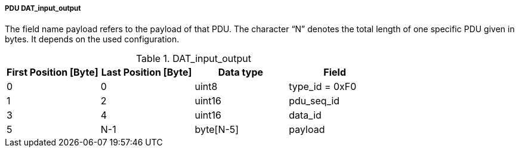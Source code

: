 ===== PDU DAT_input_output
The field name payload refers to the payload of that PDU. The character “N” denotes the total length of one specific PDU given in bytes. It depends on the used configuration.

.DAT_input_output
[width="100%", cols="2,2,2,2", options= "header"]
|===

|First Position [Byte]
|Last Position [Byte]
|Data type
|Field

|0
|0
|uint8
|type_id = 0xF0

|1
|2
|uint16
|pdu_seq_id

|3
|4
|uint16
|data_id

|5
|N-1
|byte[N-5]
|payload
|===
